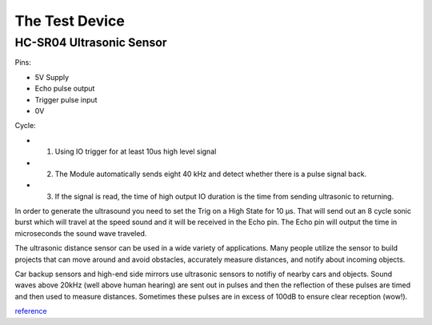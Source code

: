 The Test Device
================

===================================
HC-SR04 Ultrasonic Sensor
===================================

.. image:: PINGsensor.jpg
    :width: 379px
    :align: center
    :height: 178px

Pins:

* 5V Supply
* Echo pulse output
* Trigger pulse input
* 0V 


Cycle:

* 1. Using IO trigger for at least 10us high level signal
* 2. The Module automatically sends eight 40 kHz and detect whether there is a pulse signal back. 
* 3. If the signal is read, the time of high output IO duration is the time from sending ultrasonic to returning. 

.. image:: Ultrasonic-Diagram.png
    :width: 960px
    :align: center
    :height: 387px

In order to generate the ultrasound you need to set the Trig on a High State for 10 µs. That will send out an 8 cycle sonic burst which will travel at the speed sound and it will be received in the Echo pin. The Echo pin will output the time in microseconds the sound wave traveled.

The ultrasonic distance sensor can be used in a wide variety of applications. Many people utilize the sensor to build projects that can move around and avoid obstacles, accurately measure distances, and notify about incoming objects.

Car backup sensors and high-end side mirrors use ultrasonic sensors to notifiy of nearby cars and objects. Sound waves above 20kHz (well above human hearing) are sent out in pulses and then the reflection of these pulses are timed and then used to measure distances. Sometimes these pulses are in excess of 100dB to ensure clear reception (wow!). 

.. image:: Fig1_popup.jpg
    :width: 800px
    :align: center
    :height: 584px

`reference <http://www.newelectronics.co.uk/electronics-technology/an-introduction-to-ultrasonic-sensors-for-vehicle-parking/24966/>`_



